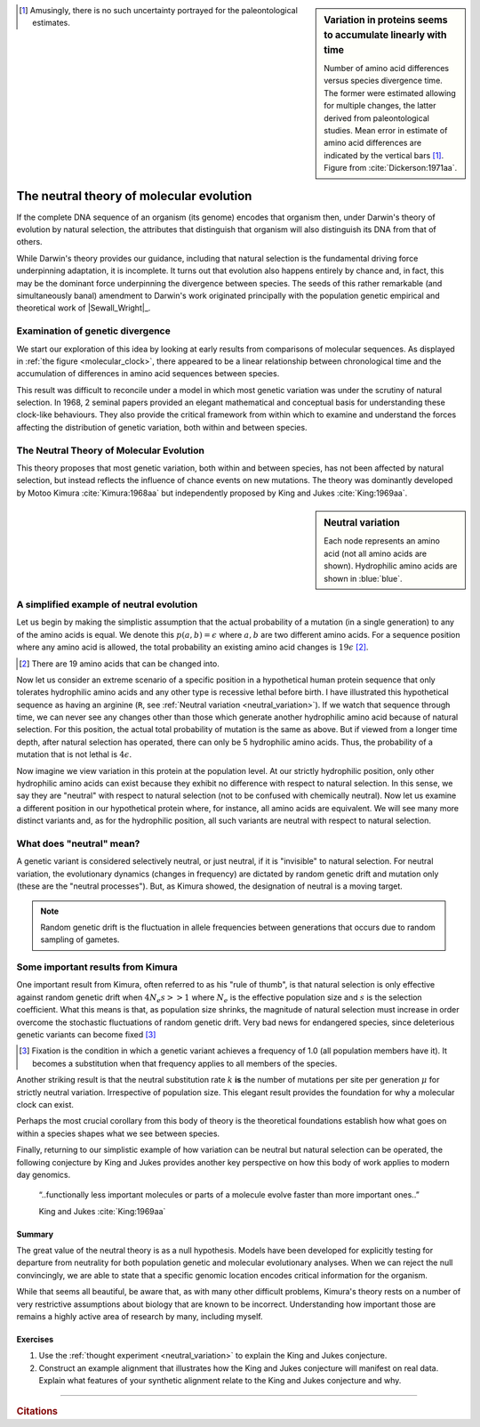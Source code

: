 .. sidebar:: Variation in proteins seems to accumulate linearly with time
    :name: molecular_clock

    .. image:: /_static/images/molevol/molecular_clock.png
        :scale: 50%
    
    Number of amino acid differences versus species divergence time. The former were estimated allowing for multiple changes, the latter derived from paleontological studies. Mean error in estimate of amino acid differences are indicated by the vertical bars [1]_. Figure from :cite:`Dickerson:1971aa`.

.. [1] Amusingly, there is no such uncertainty portrayed for the paleontological estimates.

*****************************************
The neutral theory of molecular evolution
*****************************************

If the complete DNA sequence of an organism (its genome) encodes that organism then, under Darwin's theory of evolution by natural selection, the attributes that distinguish that organism will also distinguish its DNA from that of others.

While Darwin's theory provides our guidance, including that natural selection is the fundamental driving force underpinning adaptation, it is incomplete. It turns out that evolution also happens entirely by chance and, in fact, this may be the dominant force underpinning the divergence between species. The seeds of this rather remarkable (and simultaneously banal) amendment to Darwin's work originated principally with the population genetic empirical and theoretical work of |Sewall_Wright|_.

Examination of genetic divergence
=================================

We start our exploration of this idea by looking at early results from comparisons of molecular sequences. As displayed in :ref:`the figure <molecular_clock>`, there appeared to be a linear relationship between chronological time and the accumulation of differences in amino acid sequences between species.

This result was difficult to reconcile under a model in which most genetic variation was under the scrutiny of natural selection. In 1968, 2 seminal papers provided an elegant mathematical and conceptual basis for understanding these clock-like behaviours. They also provide the critical framework from within which to examine and understand the forces affecting the distribution of genetic variation, both within and between species.

The Neutral Theory of Molecular Evolution
=========================================

This theory proposes that most genetic variation, both within and between species, has not been affected by natural selection, but instead reflects the influence of chance events on new mutations. The theory was dominantly developed by Motoo Kimura :cite:`Kimura:1968aa` but independently proposed by King and Jukes :cite:`King:1969aa`.

.. sidebar:: Neutral variation
    :name: neutral_variation

    .. digraph:: neutrality

        layout=twopi
        node [shape="circle"];

        R [fontcolor="white" color="blue" style=filled];
        D [fontcolor="white" color="blue" style=filled];
        E [fontcolor="white" color="blue" style=filled];
        H [fontcolor="white" color="blue" style=filled];
        K [fontcolor="white" color="blue" style=filled];
        A [color="#33333555" style=filled];
        G [color="#33333555" style=filled];
        P [color="#33333555" style=filled];
        Q [color="#33333555" style=filled];
        W [color="#33333555" style=filled];
        ellipsis [label="…" color="#33333555" style=filled];
        R -> D;
        R -> E;
        R -> H;
        R -> K;
        R -> A [style=dotted arrowhead=none];
        R -> G [style=dotted arrowhead=none];
        R -> P [style=dotted arrowhead=none];
        R -> Q [style=dotted arrowhead=none];
        R -> W [style=dotted arrowhead=none];
        R -> ellipsis [style=dotted arrowhead=none];

    Each node represents an amino acid (not all amino acids are shown). Hydrophilic amino acids are shown in :blue:`blue`.

A simplified example of neutral evolution
=========================================

Let us begin by making the simplistic assumption that the actual probability of a mutation (in a single generation) to any of the amino acids is equal. We denote this :math:`p(a, b)=\epsilon` where :math:`a, b` are two different amino acids. For a sequence position where any amino acid is allowed, the total probability an existing amino acid changes is :math:`19\epsilon` [2]_.

.. [2] There are 19 amino acids that can be changed into.

Now let us consider an extreme scenario of a specific position in a hypothetical human protein sequence that only tolerates hydrophilic amino acids and any other type is recessive lethal before birth. I have illustrated this hypothetical sequence as having an arginine (``R``, see :ref:`Neutral variation <neutral_variation>`). If we watch that sequence through time, we can never see any changes other than those which generate another hydrophilic amino acid because of natural selection. For this position, the actual total probability of mutation is the same as above. But if viewed from a longer time depth, after natural selection has operated, there can only be 5 hydrophilic amino acids. Thus, the probability of a mutation that is not lethal is :math:`4\epsilon`.

Now imagine we view variation in this protein at the population level. At our strictly hydrophilic position, only other hydrophilic amino acids can exist because they exhibit no difference with respect to natural selection. In this sense, we say they are "neutral" with respect to natural selection (not to be confused with chemically neutral). Now let us examine a different position in our hypothetical protein where, for instance, all amino acids are equivalent. We will see many more distinct variants and, as for the hydrophilic position, all such variants are neutral with respect to natural selection.

.. the fixation probability will be less and ditto for the substitution rate.

What does "neutral" mean?
=========================

A genetic variant is considered selectively neutral, or just neutral, if it is "invisible" to natural selection.
For neutral variation, the evolutionary dynamics (changes in frequency) are dictated by random genetic drift and mutation only (these are the "neutral processes"). But, as Kimura showed, the designation of neutral is a moving target.

.. note:: Random genetic drift is the fluctuation in allele frequencies between generations that occurs due to random sampling of gametes.

Some important results from Kimura
==================================

One important result from Kimura, often referred to as his "rule of thumb", is that natural selection is only effective against random genetic drift when :math:`4N_e s >> 1` where :math:`N_e` is the effective population size and :math:`s` is the selection coefficient. What this means is that, as population size shrinks, the magnitude of natural selection must increase in order overcome the stochastic fluctuations of random genetic drift. Very bad news for endangered species, since deleterious genetic variants can become fixed [3]_

.. [3] Fixation is the condition in which a genetic variant achieves a frequency of 1.0 (all population members have it). It becomes a substitution when that frequency applies to all members of the species.

Another striking result is that the neutral substitution rate :math:`k` **is** the number of mutations per site per generation :math:`\mu` for strictly neutral variation. Irrespective of population size. This elegant result provides the foundation for why a molecular clock can exist.

Perhaps the most crucial corollary from this body of theory is the theoretical foundations establish how what goes on within a species shapes what we see between species.

Finally, returning to our simplistic example of how variation can be neutral but natural selection can be operated, the following conjecture by King and Jukes provides another key perspective on how this body of work applies to modern day genomics.

.. epigraph::

    “..functionally less important molecules or parts of a molecule evolve faster than more important ones..”

    King and Jukes :cite:`King:1969aa`

Summary
-------

The great value of the neutral theory is as a null hypothesis. Models have been developed for explicitly testing for departure from neutrality for both population genetic and molecular evolutionary analyses. When we can reject the null convincingly, we are able to state that a specific genomic location encodes critical information for the organism. 

While that seems all beautiful, be aware that, as with many other difficult problems, Kimura's theory rests on a number of very restrictive assumptions about biology that are known to be incorrect. Understanding how important those are remains a highly active area of research by many, including myself.

Exercises
---------

#. Use the :ref:`thought experiment <neutral_variation>` to explain the King and Jukes conjecture.

#. Construct an example alignment that illustrates how the King and Jukes conjecture will manifest on real data. Explain what features of your synthetic alignment relate to the King and Jukes conjecture and why.

------

.. rubric:: Citations

.. bibliography:: /references.bib
    :filter: docname in docnames
    :style: alpha
